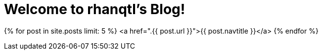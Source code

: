 = Welcome to rhanqtl's Blog!
:showtitle:
:page-title: rhanqtl's Blog
:page-description: N/A

{% for post in site.posts limit: 5 %}
<a href=".{{ post.url }}">{{ post.navtitle }}</a>
{% endfor %}
